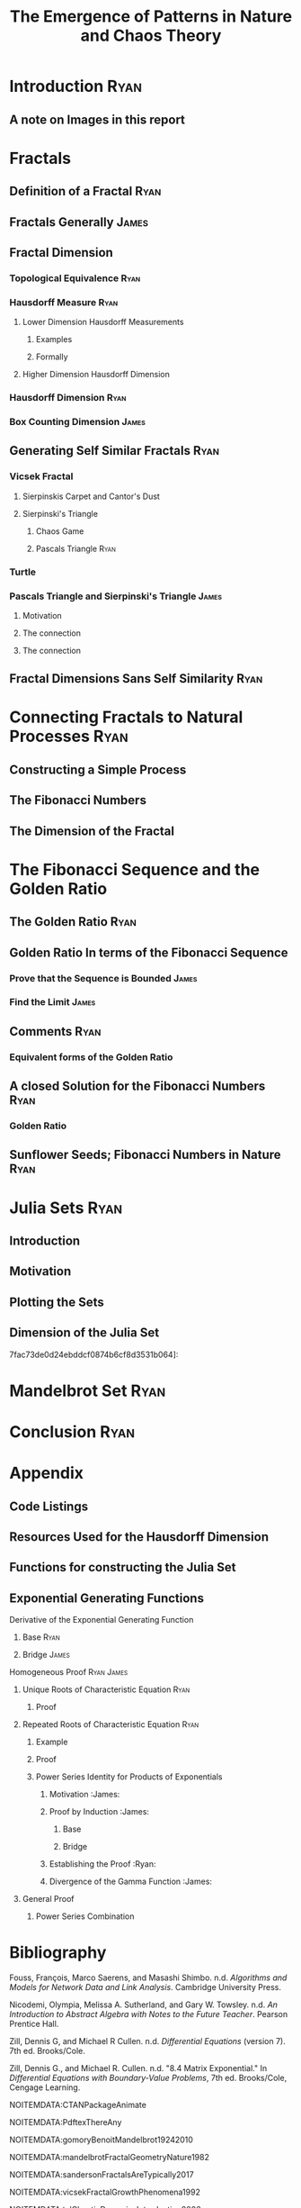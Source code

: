 #+TITLE: The Emergence of Patterns in Nature and Chaos Theory
#+HTML_HEAD_EXTRA: <link rel="stylesheet" type="text/css" href="./resources/style.css">
#+INFOJS_OPT: view:info toc:3
* Introduction                                                                  :Ryan:
  :PROPERTIES:
  :CUSTOM_ID: introduction-ryan
  :END:

** A note on Images in this report
   :PROPERTIES:
   :CUSTOM_ID: a-note-on-images-in-this-report
   :END:

* Fractals
  :PROPERTIES:
  :CUSTOM_ID: fractals
  :END:

** Definition of a Fractal :Ryan:
   :PROPERTIES:
   :CUSTOM_ID: definition-of-a-fractal-ryan
   :END:

** Fractals Generally :James:
   :PROPERTIES:
   :CUSTOM_ID: fractals-generally-james
   :END:

** Fractal Dimension
   :PROPERTIES:
   :CUSTOM_ID: fractal-dimension
   :END:

*** Topological Equivalence :Ryan:
    :PROPERTIES:
    :CUSTOM_ID: topological-equivalence-ryan
    :END:

*** Hausdorff Measure :Ryan:
    :PROPERTIES:
    :CUSTOM_ID: hausdorff-measure-ryan
    :END:

**** Lower Dimension Hausdorff Measurements
     :PROPERTIES:
     :CUSTOM_ID: lower-dimension-hausdorff-measurements
     :END:

***** Examples
      :PROPERTIES:
      :CUSTOM_ID: examples
      :END:

***** Formally
      :PROPERTIES:
      :CUSTOM_ID: formally
      :END:

**** Higher Dimension Hausdorff Dimension
     :PROPERTIES:
     :CUSTOM_ID: higher-dimension-hausdorff-dimension
     :END:

*** Hausdorff Dimension :Ryan:
    :PROPERTIES:
    :CUSTOM_ID: hausdorff-dimension-ryan
    :END:

*** Box Counting Dimension :James:
    :PROPERTIES:
    :CUSTOM_ID: box-counting-dimension-james
    :END:

** Generating Self Similar Fractals :Ryan:
   :PROPERTIES:
   :CUSTOM_ID: generating-self-similar-fractals-ryan
   :END:

*** Vicsek Fractal
    :PROPERTIES:
    :CUSTOM_ID: vicsek-fractal
    :END:

**** Sierpinskis Carpet and Cantor's Dust
     :PROPERTIES:
     :CUSTOM_ID: sierpinskis-carpet-and-cantors-dust
     :END:

**** Sierpinski's Triangle
     :PROPERTIES:
     :CUSTOM_ID: sierpinskis-triangle
     :END:

***** Chaos Game
      :PROPERTIES:
      :CUSTOM_ID: chaos-game
      :END:

***** Pascals Triangle :Ryan:
      :PROPERTIES:
      :CUSTOM_ID: pascals-triangle-ryan
      :END:

*** Turtle
    :PROPERTIES:
    :CUSTOM_ID: turtle
    :END:

*** Pascals Triangle and Sierpinski's Triangle :James:
    :PROPERTIES:
    :CUSTOM_ID: pascals-triangle-and-sierpinskis-triangle-james
    :END:

**** Motivation
     :PROPERTIES:
     :CUSTOM_ID: motivation
     :END:

**** The connection
     :PROPERTIES:
     :CUSTOM_ID: the-connection
     :END:

**** The connection
     :PROPERTIES:
     :CUSTOM_ID: the-connection-1
     :END:

** Fractal Dimensions Sans Self Similarity :Ryan:
   :PROPERTIES:
   :CUSTOM_ID: fractal-dimensions-sans-self-similarity-ryan
   :END:

* Connecting Fractals to Natural Processes :Ryan:
  :PROPERTIES:
  :CUSTOM_ID: connecting-fractals-to-natural-processes-ryan
  :END:

** Constructing a Simple Process
   :PROPERTIES:
   :CUSTOM_ID: constructing-a-simple-process
   :END:

** The Fibonacci Numbers
   :PROPERTIES:
   :CUSTOM_ID: the-fibonacci-numbers
   :END:

** The Dimension of the Fractal
   :PROPERTIES:
   :CUSTOM_ID: the-dimension-of-the-fractal
   :END:

* The Fibonacci Sequence and the Golden Ratio
  :PROPERTIES:
  :CUSTOM_ID: the-fibonacci-sequence-and-the-golden-ratio
  :END:

** The Golden Ratio :Ryan:
   :PROPERTIES:
   :CUSTOM_ID: the-golden-ratio-ryan
   :END:

** Golden Ratio In terms of the Fibonacci Sequence
   :PROPERTIES:
   :CUSTOM_ID: golden-ratio-in-terms-of-the-fibonacci-sequence
   :END:

*** Prove that the Sequence is Bounded :James:
    :PROPERTIES:
    :CUSTOM_ID: prove-that-the-sequence-is-bounded-james
    :END:

*** Find the Limit :James:
    :PROPERTIES:
    :CUSTOM_ID: find-the-limit-james
    :END:

** Comments :Ryan:
   :PROPERTIES:
   :CUSTOM_ID: comments-ryan
   :END:

*** Equivalent forms of the Golden Ratio
    :PROPERTIES:
    :CUSTOM_ID: equivalent-forms-of-the-golden-ratio
    :END:

** A closed Solution for the Fibonacci Numbers :Ryan:
   :PROPERTIES:
   :CUSTOM_ID: a-closed-solution-for-the-fibonacci-numbers-ryan
   :END:

*** Golden Ratio
    :PROPERTIES:
    :CUSTOM_ID: golden-ratio
    :END:

** Sunflower Seeds; Fibonacci Numbers in Nature :Ryan:
   :PROPERTIES:
   :CUSTOM_ID: sunflower-seeds-fibonacci-numbers-in-nature-ryan
   :END:

* Julia Sets :Ryan:
  :PROPERTIES:
  :CUSTOM_ID: julia-sets-ryan
  :END:

** Introduction
   :PROPERTIES:
   :CUSTOM_ID: introduction
   :END:

** Motivation
   :PROPERTIES:
   :CUSTOM_ID: motivation-1
   :END:

** Plotting the Sets
   :PROPERTIES:
   :CUSTOM_ID: plotting-the-sets
   :END:

** Dimension of the Julia Set
   :PROPERTIES:
   :CUSTOM_ID: dimension-of-the-julia-set
   :END:

7fac73de0d24ebddcf0874b6cf8d3531b064]:
[[file:media/r-ggplot-linear-reg-julia.png]]

* Mandelbrot Set :Ryan:
  :PROPERTIES:
  :CUSTOM_ID: mandelbrot-set-ryan
  :END:

* Conclusion :Ryan:
  :PROPERTIES:
  :CUSTOM_ID: conclusion-ryan
  :END:

* Appendix
  :PROPERTIES:
  :CUSTOM_ID: appendix
  :END:

** Code Listings
   :PROPERTIES:
   :CUSTOM_ID: code-listings
   :END:

** Resources Used for the Hausdorff Dimension
   :PROPERTIES:
   :CUSTOM_ID: resources-used-for-the-hausdorff-dimension
   :END:

** Functions for constructing the Julia Set
   :PROPERTIES:
   :CUSTOM_ID: functions-for-constructing-the-julia-set
   :END:

** Exponential Generating Functions
   :PROPERTIES:
   :CUSTOM_ID: exponential-generating-functions
   :END:

**** Derivative of the Exponential Generating Function
     :PROPERTIES:
     :CUSTOM_ID: derivative-of-the-exponential-generating-function
     :END:

***** Base :Ryan:
      :PROPERTIES:
      :CUSTOM_ID: base-ryan
      :END:

***** Bridge :James:
      :PROPERTIES:
      :CUSTOM_ID: bridge-james
      :END:

**** Homogeneous Proof :Ryan:James:
     :PROPERTIES:
     :CUSTOM_ID: homogeneous-proof-ryanjames
     :END:

***** Unique Roots of Characteristic Equation :Ryan:
      :PROPERTIES:
      :CUSTOM_ID: unique-roots-of-characteristic-equation-ryan
      :END:

****** Proof
       :PROPERTIES:
       :CUSTOM_ID: proof
       :END:

***** Repeated Roots of Characteristic Equation :Ryan:
      :PROPERTIES:
      :CUSTOM_ID: repeated-roots-of-characteristic-equation-ryan
      :END:

****** Example
       :PROPERTIES:
       :CUSTOM_ID: example
       :END:

****** Proof
       :PROPERTIES:
       :CUSTOM_ID: proof-1
       :END:

****** Power Series Identity for Products of Exponentials
       :PROPERTIES:
       :CUSTOM_ID: power-series-identity-for-products-of-exponentials
       :END:

1. Motivation :James:

2. Proof by Induction :James:

   1. Base

   2. Bridge

3. Establishing the Proof :Ryan:

4. Divergence of the Gamma Function :James:

***** General Proof
      :PROPERTIES:
      :CUSTOM_ID: general-proof
      :END:

****** Power Series Combination
       :PROPERTIES:
       :CUSTOM_ID: power-series-combination
       :END:

* Bibliography
  :PROPERTIES:
  :CUSTOM_ID: bibliography
  :END:

Fouss, François, Marco Saerens, and Masashi Shimbo. n.d. /Algorithms and
Models for Network Data and Link Analysis/. Cambridge University Press.

Nicodemi, Olympia, Melissa A. Sutherland, and Gary W. Towsley. n.d. /An
Introduction to Abstract Algebra with Notes to the Future Teacher/.
Pearson Prentice Hall.

Zill, Dennis G, and Michael R Cullen. n.d. /Differential Equations/
(version 7). 7th ed. Brooks/Cole.

Zill, Dennis G., and Michael R. Cullen. n.d. "8.4 Matrix Exponential."
In /Differential Equations with Boundary-Value Problems/, 7th
ed. Brooks/Cole, Cengage Learning.

NOITEMDATA:CTANPackageAnimate

NOITEMDATA:PdftexThereAny

NOITEMDATA:gomoryBenoitMandelbrot19242010

NOITEMDATA:mandelbrotFractalGeometryNature1982

NOITEMDATA:sandersonFractalsAreTypically2017

NOITEMDATA:vicsekFractalGrowthPhenomena1992

NOITEMDATA:telChaoticDynamicsIntroduction2006

NOITEMDATA:edgarMeasureTopologyFractal2008a

NOITEMDATA:gouyetPhysicsFractalStructures1996

NOITEMDATA:falconerFractalGeometryMathematical2003b

NOITEMDATA:jiangFractalAnalysisComplexity1998

NOITEMDATA:zhuFractalMechanismCoastline2002

NOITEMDATA:zhongFractalPropertiesShoreline2017

NOITEMDATA:mandelbrotHowLongCoast1967

NOITEMDATA:mandelbrotMisBehaviourMarkets2008

NOITEMDATA:Fractal2020

NOITEMDATA:peitgenChaosFractalsNew2004

NOITEMDATA:gilmoreTopologyChaosAlice2002

NOITEMDATA:strogatzNonlinearDynamicsChaos2015

NOITEMDATA:baderSpacefillingCurvesIntroduction2013

NOITEMDATA:liIntegrationFuzzyLogic2006

NOITEMDATA:grahamConcreteMathematicsFoundation1994

NOITEMDATA:edgarMeasureTopologyFractal2008

NOITEMDATA:markpollicottFractalsDimensionTheory2005

NOITEMDATA:ListFractalsHausdorff2020

NOITEMDATA:falconerFractalGeometryMathematical2003

NOITEMDATA:rcoreteamLanguageEnvironmentStatistical2020

NOITEMDATA:bezansonJuliaFreshApproach2017

NOITEMDATA:WelcomePythonOrg

NOITEMDATA:JuliaGraphicsLuxorJl2020

NOITEMDATA:PillowPillowPIL

NOITEMDATA:JuliaImagesImagesJl2020

NOITEMDATA:llcImageMagick

NOITEMDATA:Astropy

NOITEMDATA:JuliaAstroJuliaAstro

NOITEMDATA:shellyallenFibonacciNature

NOITEMDATA:benedettapalazzoNumbersNatureFibonacci2016

NOITEMDATA:MinarovaNikoletta2014TFSN

NOITEMDATA:NatureGoldenRatio2018

NOITEMDATA:robertlambHowAreFibonacci2008

NOITEMDATA:ronknottFibonacciNumbersGolden2016

NOITEMDATA:prasadHowFibonacciNumber2018

NOITEMDATA:brownHistoryApplicationsFibonacci2019

NOITEMDATA:giordanoFirstCourseMathematical2014

NOITEMDATA:briggsTurbulentMirrorIllustrated1989

NOITEMDATA:mullerThisEquationWill2020

NOITEMDATA:zillDifferentialEquationsBoundaryvalue2009

NOITEMDATA:churchillComplexVariablesApplications2014

NOITEMDATA:bohannonSunflowersShowComplex2016

NOITEMDATA:ridleyPackingEfficiencySunflower1982

NOITEMDATA:mathaiConstructingSunflowerHead1974

NOITEMDATA:vogelBetterWayConstruct1979

NOITEMDATA:farrellMathAdventuresPython2019

NOITEMDATA:JuliaSet2020

NOITEMDATA:mcmullenHausdorffDimensionConformal1998

NOITEMDATA:bownScienceMandelbrotSet

NOITEMDATA:lehmanReadingsMathematicsComputer2010

NOITEMDATA:levinSolvingRecurrenceRelations2018
